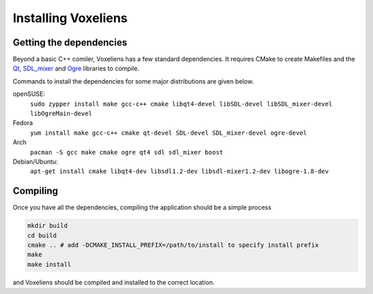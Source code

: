 Installing Voxeliens
====================

Getting the dependencies
------------------------

Beyond a basic C++ comiler,  Voxeliens has a few standard dependencies. It requires CMake to create Makefiles and the `Qt <https://qt-project.org/>`_, `SDL_mixer <http://www.libsdl.org/projects/SDL_mixer/>`_ and `Ogre <http://www.ogre3d.org/>`_ libraries to compile.

Commands to install the dependencies for some major distributions are given below.

openSUSE:
	``sudo zypper install make gcc-c++ cmake libqt4-devel libSDL-devel libSDL_mixer-devel libOgreMain-devel``

Fedora
	``yum install make gcc-c++ cmake qt-devel SDL-devel SDL_mixer-devel ogre-devel``

Arch
	``pacman -S gcc make cmake ogre qt4 sdl sdl_mixer boost``

Debian/Ubuntu:
	``apt-get install cmake libqt4-dev libsdl1.2-dev libsdl-mixer1.2-dev libogre-1.8-dev``

Compiling
---------

Once you have all the dependencies,  compiling the application should be a simple process

.. code:: bash

	mkdir build
	cd build
	cmake .. # add -DCMAKE_INSTALL_PREFIX=/path/to/install to specify install prefix
	make
	make install

and Voxeliens should be compiled and installed to the correct location.
